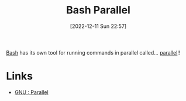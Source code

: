 :PROPERTIES:
:ID:       a8927dc4-a237-463c-a41e-3b884da4f784
:mtime:    20230103103312 20221212181558
:ctime:    20221212181558
:END:
#+TITLE: Bash Parallel
#+DATE: [2022-12-11 Sun 22:57]
#+FILETAGS: :bash:parallel:shell:

[[id:9c6257dc-cbef-4291-8369-b3dc6c173cf2][Bash]] has its own tool for running commands in parallel called... [[https://www.gnu.org/software/parallel/][parallel]]!!

* Links

+ [[https://www.gnu.org/software/parallel/][GNU : Parallel]]
